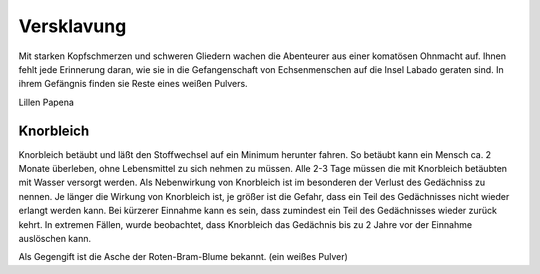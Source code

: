 Versklavung
===========

Mit starken Kopfschmerzen und schweren Gliedern wachen die Abenteurer aus einer komatösen Ohnmacht auf. Ihnen fehlt jede Erinnerung daran, wie sie in die Gefangenschaft von Echsenmenschen auf die Insel Labado geraten sind. In ihrem Gefängnis finden sie Reste eines weißen Pulvers.

Lillen Papena

.. _Knorbleich:

Knorbleich
**********

Knorbleich betäubt und läßt den Stoffwechsel auf ein Minimum herunter fahren. So betäubt kann ein Mensch ca. 2 Monate überleben, ohne Lebensmittel zu sich nehmen zu müssen. Alle 2-3 Tage müssen die mit Knorbleich betäubten mit Wasser versorgt werden. Als Nebenwirkung von Knorbleich ist im besonderen der Verlust des Gedächniss zu nennen. Je länger die Wirkung von Knorbleich ist, je größer ist die Gefahr, dass ein Teil des Gedächnisses nicht wieder erlangt werden kann. Bei kürzerer Einnahme kann es sein, dass zumindest ein Teil des Gedächnisses wieder zurück kehrt. In extremen Fällen, wurde beobachtet, dass Knorbleich das Gedächnis bis zu 2 Jahre vor der Einnahme auslöschen kann.

Als Gegengift ist die Asche der Roten-Bram-Blume bekannt. (ein weißes Pulver)

